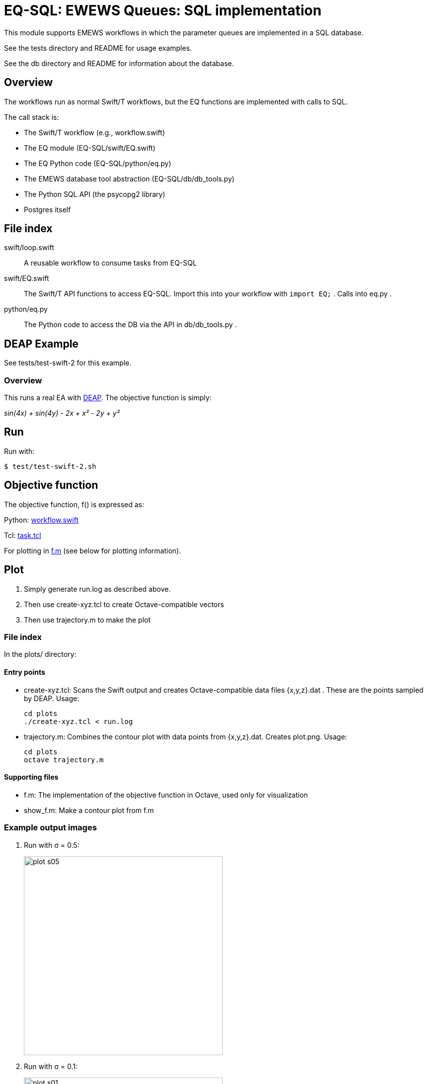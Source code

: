 
= EQ-SQL: EWEWS Queues: SQL implementation

This module supports EMEWS workflows in which the parameter queues are implemented in a SQL database.

See the tests directory and README for usage examples.

See the db directory and README for information about the database.

== Overview

The workflows run as normal Swift/T workflows, but the EQ functions are implemented with calls to SQL.

The call stack is:

* The Swift/T workflow (e.g., workflow.swift)
* The EQ module (EQ-SQL/swift/EQ.swift)
* The EQ Python code (EQ-SQL/python/eq.py)
* The EMEWS database tool abstraction (EQ-SQL/db/db_tools.py)
* The Python SQL API (the psycopg2 library)
* Postgres itself

== File index

swift/loop.swift::
A reusable workflow to consume tasks from EQ-SQL

swift/EQ.swift::
The Swift/T API functions to access EQ-SQL.  Import this into your workflow with `import EQ;` .  Calls into eq.py .

python/eq.py::
The Python code to access the DB via the API in db/db_tools.py .

== DEAP Example

See tests/test-swift-2 for this example.

=== Overview

This runs a real EA with http://deap.readthedocs.io/en/master[DEAP].  The objective function is simply:

_sin(4x) + sin(4y) - 2x + x² - 2y + y²_

== Run

Run with:

----
$ test/test-swift-2.sh
----

== Objective function

The objective function, +f()+ is expressed as:

Python: https://github.com/emews/mela/blob/master/deap/swift/workflow.swift[workflow.swift]

Tcl: https://github.com/emews/mela/blob/master/deap/Tcl/Tcl-Task/task.tcl[task.tcl]

For plotting in https://github.com/emews/EQ-Py/blob/master/examples/ga0/plots/f.m[f.m]
(see below for plotting information).

== Plot

. Simply generate +run.log+ as described above.
. Then use +create-xyz.tcl+ to create Octave-compatible vectors
. Then use +trajectory.m+ to make the plot

=== File index

In the +plots/+ directory:

==== Entry points

* +create-xyz.tcl+: Scans the Swift output and creates Octave-compatible data files {x,y,z}.dat .  These are the points sampled by DEAP. Usage:
+
----
cd plots
./create-xyz.tcl < run.log
----
+
* +trajectory.m+: Combines the contour plot with data points from {x,y,z}.dat.  Creates +plot.png+. Usage:
+
----
cd plots
octave trajectory.m
----

==== Supporting files

* +f.m+: The implementation of the objective function in Octave, used only for visualization
* +show_f.m+: Make a contour plot from +f.m+

=== Example output images

// align=center only works in HTML output, not on GitHub

. Run with σ = 0.5:
+
image::plots/plot-s05.png[width=400,align="center"]
+
. Run with σ = 0.1:
+
image::plots/plot-s01.png[width=400,align="center"]
